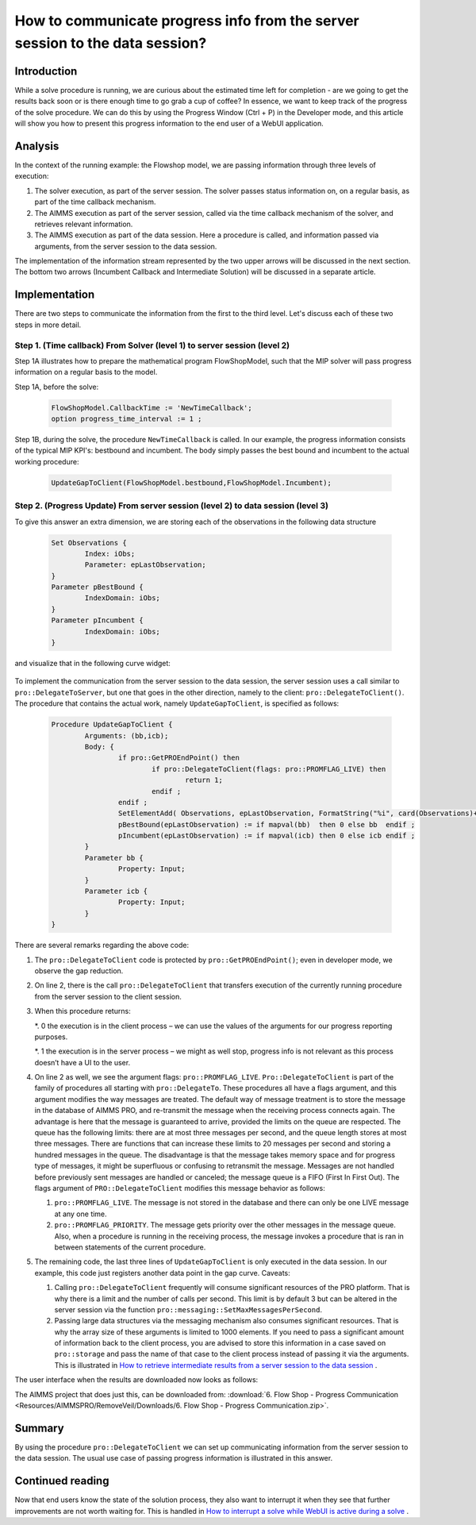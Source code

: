 How to communicate progress info from the server session to the data session?
================================================================================

Introduction
------------

While a solve procedure is running, we are curious about the estimated time left for completion - are we going to get the results back soon or is there enough time to go grab a cup of coffee? In essence, we want to keep track of the progress of the solve procedure. We can do this by using the Progress Window (Ctrl + P) in the Developer mode, and this article will show you how to present this progress information to the end user of a WebUI application.

Analysis
--------

In the context of the running example: the Flowshop model, we are passing information through three levels of execution:

#. The solver execution, as part of the server session. The solver passes status information on, on a regular basis, as part of the time callback mechanism.

#. The AIMMS execution as part of the server session, called via the time callback mechanism of the solver, and retrieves relevant information.

#. The AIMMS execution as part of the data session. Here a procedure is called, and information passed via arguments, from the server session to the data session.

.. image:: Resources/AIMMSPRO/RemoveVeil/Images/ThreeLevelsOfExecution.png

The implementation of the information stream represented by the two upper arrows will be discussed in the next section. 
The bottom two arrows (Incumbent Callback and Intermediate Solution) will be discussed in a separate article.

Implementation
--------------

There are two steps to communicate the information from the first to the third level. 
Let's discuss each of these two steps in more detail.

Step 1. (Time callback) From Solver (level 1) to server session (level 2)
^^^^^^^^^^^^^^^^^^^^^^^^^^^^^^^^^^^^^^^^^^^^^^^^^^^^^^^^^^^^^^^^^^^^^^^^^

Step 1A illustrates how to prepare the mathematical program FlowShopModel, such that the MIP solver will pass progress information on a regular basis to the model.

Step 1A, before the solve:

	.. code-block:: none

		FlowShopModel.CallbackTime := 'NewTimeCallback';
		option progress_time_interval := 1 ;

Step 1B, during the solve, the procedure ``NewTimeCallback`` is called. 
In our example, the progress information consists of the typical MIP KPI's: bestbound and incumbent.
The body simply passes the best bound and incumbent to the actual working procedure:

	.. code-block:: none

		UpdateGapToClient(FlowShopModel.bestbound,FlowShopModel.Incumbent);
		
Step 2. (Progress Update) From server session (level 2) to data session (level 3)	
^^^^^^^^^^^^^^^^^^^^^^^^^^^^^^^^^^^^^^^^^^^^^^^^^^^^^^^^^^^^^^^^^^^^^^^^^^^^^^^^^

To give this answer an extra dimension, we are storing each of the observations in the following data structure 

	.. code-block:: none

		Set Observations {
			Index: iObs;
			Parameter: epLastObservation;
		}
		Parameter pBestBound {
			IndexDomain: iObs;
		}
		Parameter pIncumbent {
			IndexDomain: iObs;
		}
		
and visualize that in the following curve widget:

 .. image:: Resources/AIMMSPRO/ProgressWindowServerSession/Images/CurveMIP_GAP.PNG

To implement the communication from the server session to the data session, the server session uses a call similar to ``pro::DelegateToServer``, but one that goes in the other direction, namely to the client: ``pro::DelegateToClient()``.
The procedure that contains the actual work, namely ``UpdateGapToClient``, is specified as follows:

	.. code-block:: none

		Procedure UpdateGapToClient {
			Arguments: (bb,icb);
			Body: {
				if pro::GetPROEndPoint() then
					if pro::DelegateToClient(flags: pro::PROMFLAG_LIVE) then
						return 1; 
					endif ;
				endif ;
				SetElementAdd( Observations, epLastObservation, FormatString("%i", card(Observations)+1) );
				pBestBound(epLastObservation) := if mapval(bb)  then 0 else bb  endif ;
				pIncumbent(epLastObservation) := if mapval(icb) then 0 else icb endif ;
			}
			Parameter bb {
				Property: Input;
			}
			Parameter icb {
				Property: Input;
			}
		}

There are several remarks regarding the above code:

#.	The ``pro::DelegateToClient`` code is protected by ``pro::GetPROEndPoint()``; even in developer mode, we observe the gap reduction. 

#.	On line 2, there is the call ``pro::DelegateToClient`` that transfers execution of the currently running procedure from the server session to the client session. 

#.	When this procedure returns:

	*. 0	the execution is in the client process – we can use the values of the arguments for our progress reporting purposes.
	
	*. 1	the execution is in the server process – we might as well stop, progress info is not relevant as this process doesn’t have a UI to the user.

#.	On line 2 as well, we see the argument flags: ``pro::PROMFLAG_LIVE``. ``Pro::DelegateToClient`` is part of the family of procedures all starting with ``pro::DelegateTo``.  These procedures all have a flags argument, and this argument modifies the way messages are treated. The default way of message treatment is to store the message in the database of AIMMS PRO, and re-transmit the message when the receiving process connects again. The advantage is here that the message is guaranteed to arrive, provided the limits on the queue are respected. The queue has the following limits: there are at most three messages per second, and the queue length stores at most three messages. There are functions that can increase these limits to 20 messages per second and storing a hundred messages in the queue. The disadvantage is that the message takes memory space and for progress type of messages, it might be superfluous or confusing to retransmit the message. Messages are not handled before previously sent messages are handled or canceled; the message queue is a FIFO (First In First Out). The flags argument of ``PRO::DelegateToClient`` modifies this message behavior as follows:

	#.	``pro::PROMFLAG_LIVE``. The message is not stored in the database and there can only be one LIVE message at any one time.
	
	#.	``pro::PROMFLAG_PRIORITY``. The message gets priority over the other messages in the message queue. Also, when a procedure is running in the receiving process, the message invokes a procedure that is ran in between statements of the current procedure.

#.	The remaining code, the last three lines of ``UpdateGapToClient`` is only executed in the data session. In our example, this code just registers another data point in the gap curve. Caveats:

	#. Calling ``pro::DelegateToClient`` frequently will consume significant resources of the PRO platform. That is why there is a limit and the number of calls per second. This limit is by default 3 but can be altered in the server session via the function ``pro::messaging::SetMaxMessagesPerSecond``.
	
	#. Passing large data structures via the messaging mechanism also consumes significant resources. That is why the array size of these arguments is limited to 1000 elements. If you need to pass a significant amount of information back to the client process, you are advised to store this information in a case saved on ``pro::storage`` and pass the name of that case to the client process instead of passing it via the arguments. This is illustrated in `How to retrieve intermediate results from a server session to the data session <https://how-to.aimms.com/RetrieveIntermediateResults.html>`_ .
	
The user interface when the results are downloaded now looks as follows:

.. image:: Resources/AIMMSPRO/RemoveVeil/Images/BB06_WebUI_screen.png 

The AIMMS project that does just this, can be downloaded from: :download:`6. Flow Shop - Progress Communication <Resources/AIMMSPRO/RemoveVeil/Downloads/6. Flow Shop - Progress Communication.zip>`.

Summary
-------

By using the procedure ``pro::DelegateToClient`` we can set up communicating information from the server session to the data session. The usual use case of passing progress information is illustrated in this answer.

Continued reading
-----------------

Now that end users know the state of the solution process, they also want to interrupt it when they see that further improvements are not worth waiting for. This is handled in `How to interrupt a solve while WebUI is active during a solve <https://how-to.aimms.com/StopSolveWithoutVeil.html>`_ .